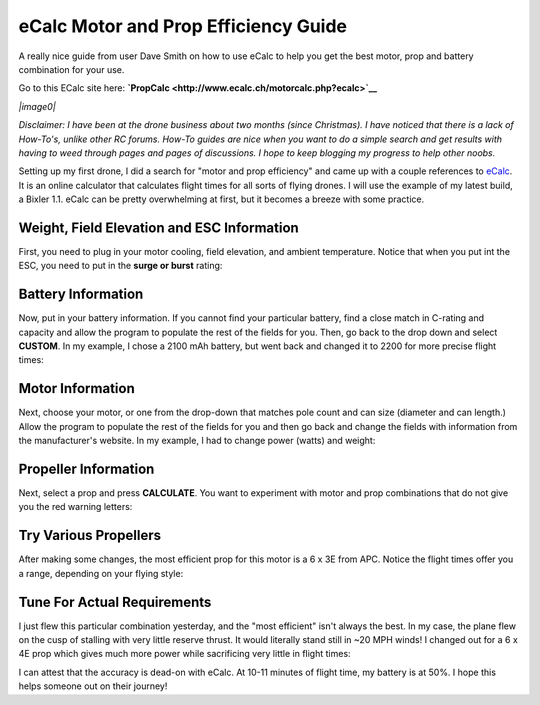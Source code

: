 .. _ecalc-motor-and-prop-efficiency-guide:

=====================================
eCalc Motor and Prop Efficiency Guide
=====================================

A really nice guide from user Dave Smith on how to use eCalc to help you
get the best motor, prop and battery combination for your use.

Go to this ECalc site here:
**`PropCalc <http://www.ecalc.ch/motorcalc.php?ecalc>`__**

*|image0|*

*Disclaimer: I have been at the drone business about two months (since
Christmas). I have noticed that there is a lack of How-To's, unlike
other RC forums. How-To guides are nice when you want to do a simple
search and get results with having to weed through pages and pages of
discussions. I hope to keep blogging my progress to help other noobs.*

Setting up my first drone, I did a search for "motor and prop
efficiency" and came up with a couple references
to \ `eCalc <http://www.ecalc.ch/>`__. It is an online calculator that
calculates flight times for all sorts of flying drones. I will use the
example of my latest build, a Bixler 1.1. eCalc can be pretty
overwhelming at first, but it becomes a breeze with some practice. 

Weight, Field Elevation and ESC Information
~~~~~~~~~~~~~~~~~~~~~~~~~~~~~~~~~~~~~~~~~~~

First, you need to plug in your motor cooling, field elevation, and
ambient temperature. Notice that when you put int the ESC, you need to
put in the \ **surge or burst** rating:

.. image:: http://api.ning.com/files/gWhc*8EYmk*056RibQYQMXEviNvqyB5ZGnpR0Z1zmqYcI0BmrTMtZCi527vap*sDBt6sPcmcGH2DTQk5k2eHLOfSgKr4T16A/eCalc1.png
    :target:  http://api.ning.com/files/gWhc*8EYmk*056RibQYQMXEviNvqyB5ZGnpR0Z1zmqYcI0BmrTMtZCi527vap*sDBt6sPcmcGH2DTQk5k2eHLOfSgKr4T16A/eCalc1.png

Battery Information
~~~~~~~~~~~~~~~~~~~

Now, put in your battery information. If you cannot find your particular
battery, find a close match in C-rating and capacity and allow the
program to populate the rest of the fields for you. Then, go back to the
drop down and select \ **CUSTOM**. In my example, I chose a 2100 mAh
battery, but went back and changed it to 2200 for more precise flight
times:

.. image:: http://api.ning.com/files/gWhc*8EYmk9l4FEglvwSGqJnQ3PmWGs-3ADj1NEchm15QfjSC1DspdFrq2mMskkwhYkjg13BnXVUBJyxjHi6BlHp5b3EXDaA/eCalc2.png
    :target: ../_images/eCalc2.png

Motor Information
~~~~~~~~~~~~~~~~~

Next, choose your motor, or one from the drop-down that matches pole
count and can size (diameter and can length.) Allow the program to
populate the rest of the fields for you and then go back and change the
fields with information from the manufacturer's website. In my example,
I had to change power (watts) and weight:

.. image:: http://api.ning.com/files/gWhc*8EYmk9bKR4yB0KEmw38gVMoVavotgxs2b8CTcYGnWlJg1jvfFjf7v5S3KWLQ0WQG9H2l2Din5-9yzDGvWEffFskMtV-/eCalc3.png
    :target:  http://api.ning.com/files/gWhc*8EYmk9bKR4yB0KEmw38gVMoVavotgxs2b8CTcYGnWlJg1jvfFjf7v5S3KWLQ0WQG9H2l2Din5-9yzDGvWEffFskMtV-/eCalc3.png

Propeller Information
~~~~~~~~~~~~~~~~~~~~~

Next, select a prop and press \ **CALCULATE**. You want to experiment
with motor and prop combinations that do not give you the red warning
letters:

.. image:: http://api.ning.com/files/gWhc*8EYmk9JGfv7XlQv1U3ancO1aonJ1lZWrz05orWsx21YWX9sIsg10tEl*vn7SUJSHZdOwDUSZ4LD0Xda7HFJ0lk8wL*q/eCalc4.png
    :target:  http://api.ning.com/files/gWhc*8EYmk9JGfv7XlQv1U3ancO1aonJ1lZWrz05orWsx21YWX9sIsg10tEl*vn7SUJSHZdOwDUSZ4LD0Xda7HFJ0lk8wL*q/eCalc4.png

Try Various Propellers
~~~~~~~~~~~~~~~~~~~~~~

After making some changes, the most efficient prop for this motor is a 6
x 3E from APC. Notice the flight times offer you a range, depending on
your flying style:

.. image:: http://api.ning.com/files/gWhc*8EYmk-wH9lw2GStAGUnSZTSyXPeR9a4h5etzgdg5dzjvAsGwmR4cCmXV3hgbpwHtEuEVGKWlx6nn17EZTwEW7kFWWIZ/eCalc5.png
    :target:  http://api.ning.com/files/gWhc*8EYmk-wH9lw2GStAGUnSZTSyXPeR9a4h5etzgdg5dzjvAsGwmR4cCmXV3hgbpwHtEuEVGKWlx6nn17EZTwEW7kFWWIZ/eCalc5.png

Tune For Actual Requirements
~~~~~~~~~~~~~~~~~~~~~~~~~~~~

I just flew this particular combination yesterday, and the "most
efficient" isn't always the best. In my case, the plane flew on the cusp
of stalling with very little reserve thrust. It would literally stand
still in ~20 MPH winds! I changed out for a 6 x 4E prop which gives much
more power while sacrificing very little in flight times:

.. image:: http://api.ning.com/files/gWhc*8EYmk8J8reiqy97JBKUTTQ60akJKaxYiEB2TqaqvAj4aBPUcD*5g8-eLldhuUCx-RbIfnz4I1ozydzbANfZQHXis78s/eCalc6.png
    :target:  http://api.ning.com/files/gWhc*8EYmk8J8reiqy97JBKUTTQ60akJKaxYiEB2TqaqvAj4aBPUcD*5g8-eLldhuUCx-RbIfnz4I1ozydzbANfZQHXis78s/eCalc6.png

I can attest that the accuracy is dead-on with eCalc. At 10-11 minutes
of flight time, my battery is at 50%. I hope this helps someone out on
their journey!

.. |image0| image:: http://api.ning.com/files/gWhc*8EYmk-hLXAf9a2IdhNJp46VlAets0wq2CHQ7kC18dIyrJ*M3*f4KrtQPAqkAYEyNF4PZIKMfXChZgFee-cErMTrkcnp/D28261014002.jpg
    :target:  http://api.ning.com/files/gWhc*8EYmk-hLXAf9a2IdhNJp46VlAets0wq2CHQ7kC18dIyrJ*M3*f4KrtQPAqkAYEyNF4PZIKMfXChZgFee-cErMTrkcnp/D28261014002.jpg
